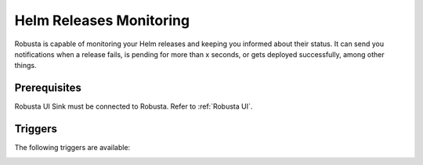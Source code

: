 Helm Releases Monitoring
#############################

Robusta is capable of monitoring your Helm releases and keeping you informed about their status. It can send you notifications when a release fails, is pending for more than x seconds, or gets deployed successfully, among other things.

Prerequisites
---------------
Robusta UI Sink must be connected to Robusta. Refer to :ref:`Robusta UI`.

Triggers
-----------

The following triggers are available:

.. _on_helm_release_data:

.. details:: on_helm_release_data


    The ``on_helm_release_data`` event is triggered whenever there is a change in the Helm release.

    * ``status``: A list of status in a helm release. Possible values: ``failed``, ``deployed``, ``uninstalled``, ``superseded``, ``uninstalling``, ``pending-install``, ``pending-upgrade``, ``pending-rollback`` and ``unknown``
    * ``names``: A list of Helm release names that this trigger will monitor. If you leave this field empty, the trigger will monitor all release names specified in the namespace. This field is optional.
    * ``namespace``: This field specifies the namespace that the trigger will monitor. If you leave this field empty, the trigger will monitor across all namespaces. This field is optional.
    * ``for_sec``: This field specifies the threshold time, in seconds, before the trigger could be initiated, and the release status should continue to stay within this threshold time before the trigger is initiated. This field is optional.
    * ``rate_limit``: Limit firing to once every `rate_limit` seconds. This field is optional.

    .. admonition:: Example

        .. code-block:: yaml

            customPlaybooks:
              - actions:
                - create_helm_status_notification:
                    message: "Helm release failed" # optional
                triggers:
                  - on_helm_release_data:
                      status: ["failed", "unknown"]
                      names: ["demo-app"] # optional
                      namespace: "default" # optional
                      rate_limit: 900 # optional
        .. code-block:: yaml

            customPlaybooks:
              - actions:
                - create_helm_status_notification:
                    message: "Helm release is pending" # optional
                triggers:
                  - on_helm_release_data:
                      status: ["pending-install", "pending-rollback"]
                      names: ["demo-app", "my-app"] # optional
                      namespace: "default" # optional
                      for_sec: 900 # optional
                      rate_limit: 900 # optional

        ``create_helm_status_notification`` supports the following parameters:
            ``message``: Custom message for the action event. This field is optional.

